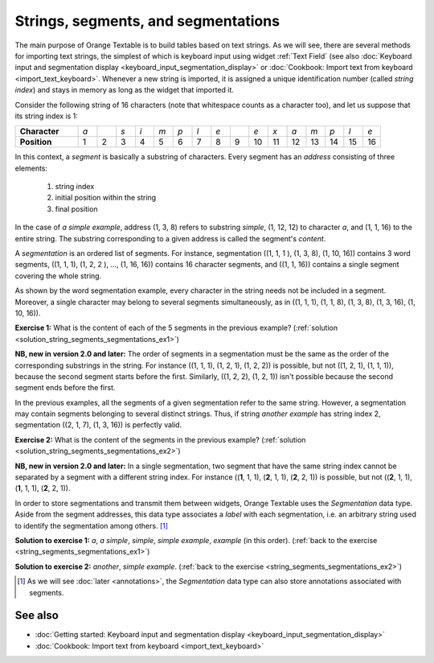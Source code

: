 .. meta::
   :description: Orange Textable documentation, strings, segments, and
                 segmentation
   :keywords: Orange, Textable, documentation, strings, segments, segmentation

Strings, segments, and segmentations
====================================

The main purpose of Orange Textable is to build tables based on text strings.
As we will see, there are several methods for importing text strings, the
simplest of which is keyboard input using widget
:ref:`Text Field` (see also :doc:`Keyboard input and segmentation
display <keyboard_input_segmentation_display>` or 
:doc:`Cookbook: Import text from keyboard <import_text_keyboard>`.
Whenever a new string is imported, it is assigned a unique identification number 
(called *string index*) and stays in memory as long as the widget that imported 
it.

Consider the following string of 16 characters (note that whitespace counts as
a character too), and let us suppose that its string index is 1:

.. csv-table::
    :stub-columns: 1
    :widths: 10 3 3 3 3 3 3 3 3 3 3 3 3 3 3 3 3

    "Character", *a*, " ", *s*, *i*, *m*, *p*, *l*, *e*, " ", *e*, *x*, *a*, *m*, *p*, *l*, *e*
    "Position", 1, 2, 3, 4, 5, 6, 7, 8, 9, 10, 11, 12, 13, 14, 15,16

In this context, a *segment* is basically a substring of characters. Every
segment has an *address* consisting of three elements:

    1. string index
    2. initial position within the string
    3. final position

In the case of *a simple example*, address (1, 3, 8) refers to substring
*simple*, (1, 12, 12) to character *a*, and (1, 1, 16) to the entire string.
The substring corresponding to a given address is called the segment's
*content*.

A *segmentation* is an ordered list of segments. For instance, segmentation
((1, 1, 1 ), (1, 3, 8), (1, 10, 16)) contains 3 word segments, ((1, 1, 1),
(1, 2, 2 ), ..., (1, 16, 16)) contains 16 character segments, and ((1, 1, 16))
contains a single segment covering the whole string.

As shown by the word segmentation example, every character in the string needs
not be included in a segment. Moreover, a single character may belong to
several segments simultaneously, as in ((1, 1, 1), (1, 1, 8), (1, 3, 8),
(1, 3, 16), (1, 10, 16)). 

.. _string_segments_segmentations_ex1:

**Exercise 1:** What is the content of each of the 5 segments in the previous
example? (:ref:`solution <solution_string_segments_segmentations_ex1>`)

**NB, new in version 2.0 and later:** The order of segments in a segmentation 
must be the same as the order of the corresponding substrings in the string.
For instance ((1, 1, 1), (1, 2, 1), (1, 2, 2)) is possible, but not ((1, 2, 1), 
(1, 1, 1)), because the second segment starts before the first. Similarly, 
((1, 2, 2), (1, 2, 1)) isn't possible because the second segment ends before
the first.

In the previous examples, all the segments of a given segmentation refer to
the same string. However, a segmentation may contain segments belonging to
several distinct strings. Thus, if string *another example* has string index
2, segmentation ((2, 1, 7), (1, 3, 16)) is perfectly valid.

.. _string_segments_segmentations_ex2:

**Exercise 2:** What is the content of the segments in the previous
example? (:ref:`solution <solution_string_segments_segmentations_ex2>`)

**NB, new in version 2.0 and later:** In a single segmentation, two segment
that have the same string index cannot be separated by a segment with a different
string index. For instance ((**1**, 1, 1), (**2**, 1, 1), (**2**, 2, 1)) is 
possible, but not ((**2**, 1, 1), (**1**, 1, 1), (**2**, 2, 1)).

In order to store segmentations and transmit them between widgets, Orange
Textable uses the *Segmentation* data type. Aside from the segment addresses,
this data type associates a *label* with each segmentation, i.e. an arbitrary
string used to identify the segmentation among others. [#]_

.. _solution_string_segments_segmentations_ex1:

**Solution to exercise 1:** *a*, *a simple*, *simple*, *simple example*, *example*
(in this order).
(:ref:`back to the exercise <string_segments_segmentations_ex1>`)

.. _solution_string_segments_segmentations_ex2:

**Solution to exercise 2:** *another*, *simple example*.
(:ref:`back to the exercise <string_segments_segmentations_ex2>`)

.. [#] As we will see :doc:`later <annotations>`, the *Segmentation* data type
       can also store annotations associated with segments.


See also
--------

* :doc:`Getting started: Keyboard input and segmentation display
  <keyboard_input_segmentation_display>`
* :doc:`Cookbook: Import text from keyboard <import_text_keyboard>`
